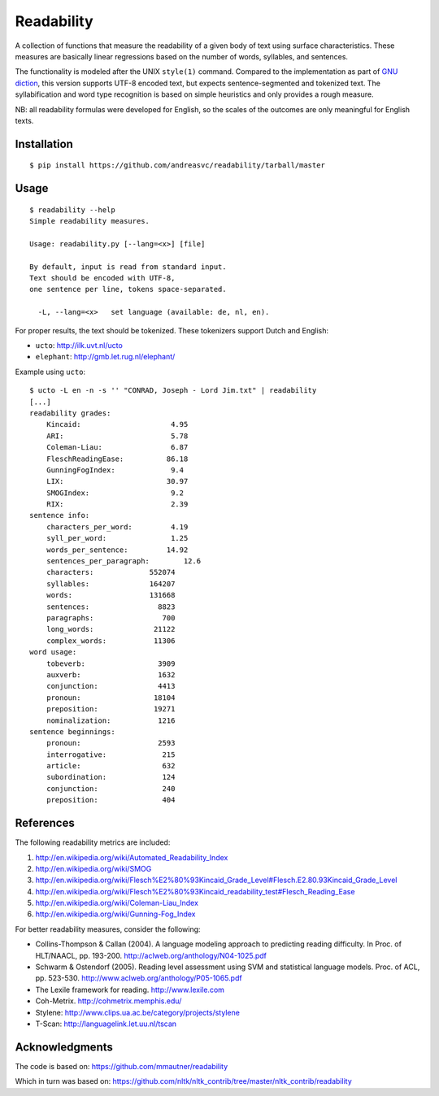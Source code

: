 Readability
===========

A collection of functions that measure the readability of a given body of text
using surface characteristics. These measures are basically linear regressions
based on the number of words, syllables, and sentences.

The functionality is modeled after the UNIX ``style(1)`` command. Compared to the
implementation as part of `GNU diction <http://www.moria.de/~michael/diction/>`_,
this version supports UTF-8 encoded text, but expects sentence-segmented and
tokenized text. The syllabification and word type recognition is based on
simple heuristics and only provides a rough measure.

NB: all readability formulas were developed for English, so the scales of the
outcomes are only meaningful for English texts.

Installation
------------
::

    $ pip install https://github.com/andreasvc/readability/tarball/master

Usage
-----
::

    $ readability --help
    Simple readability measures.

    Usage: readability.py [--lang=<x>] [file]

    By default, input is read from standard input.
    Text should be encoded with UTF-8,
    one sentence per line, tokens space-separated.

      -L, --lang=<x>   set language (available: de, nl, en).


For proper results, the text should be tokenized. These tokenizers support Dutch and English:

- ``ucto``: http://ilk.uvt.nl/ucto
- ``elephant``: http://gmb.let.rug.nl/elephant/

Example using ``ucto``::

    $ ucto -L en -n -s '' "CONRAD, Joseph - Lord Jim.txt" | readability
    [...]
    readability grades:
        Kincaid:                     4.95
        ARI:                         5.78
        Coleman-Liau:                6.87
        FleschReadingEase:          86.18
        GunningFogIndex:             9.4
        LIX:                        30.97
        SMOGIndex:                   9.2
        RIX:                         2.39
    sentence info:
        characters_per_word:         4.19
        syll_per_word:               1.25
        words_per_sentence:         14.92
        sentences_per_paragraph:        12.6
        characters:             552074
        syllables:              164207
        words:                  131668
        sentences:                8823
        paragraphs:                700
        long_words:              21122
        complex_words:           11306
    word usage:
        tobeverb:                 3909
        auxverb:                  1632
        conjunction:              4413
        pronoun:                 18104
        preposition:             19271
        nominalization:           1216
    sentence beginnings:
        pronoun:                  2593
        interrogative:             215
        article:                   632
        subordination:             124
        conjunction:               240
        preposition:               404

References
----------
The following readability metrics are included:

1. http://en.wikipedia.org/wiki/Automated_Readability_Index
2. http://en.wikipedia.org/wiki/SMOG
3. http://en.wikipedia.org/wiki/Flesch%E2%80%93Kincaid_Grade_Level#Flesch.E2.80.93Kincaid_Grade_Level
4. http://en.wikipedia.org/wiki/Flesch%E2%80%93Kincaid_readability_test#Flesch_Reading_Ease
5. http://en.wikipedia.org/wiki/Coleman-Liau_Index
6. http://en.wikipedia.org/wiki/Gunning-Fog_Index

For better readability measures, consider the following:

- Collins-Thompson & Callan (2004). A language modeling approach to predicting reading difficulty.
  In Proc. of HLT/NAACL, pp. 193-200. http://aclweb.org/anthology/N04-1025.pdf
- Schwarm & Ostendorf (2005). Reading level assessment using SVM and statistical language models.
  Proc. of ACL, pp. 523-530. http://www.aclweb.org/anthology/P05-1065.pdf
- The Lexile framework for reading. http://www.lexile.com
- Coh-Metrix. http://cohmetrix.memphis.edu/
- Stylene: http://www.clips.ua.ac.be/category/projects/stylene
- T-Scan: http://languagelink.let.uu.nl/tscan

Acknowledgments
---------------
The code is based on: https://github.com/mmautner/readability

Which in turn was based on: https://github.com/nltk/nltk_contrib/tree/master/nltk_contrib/readability
